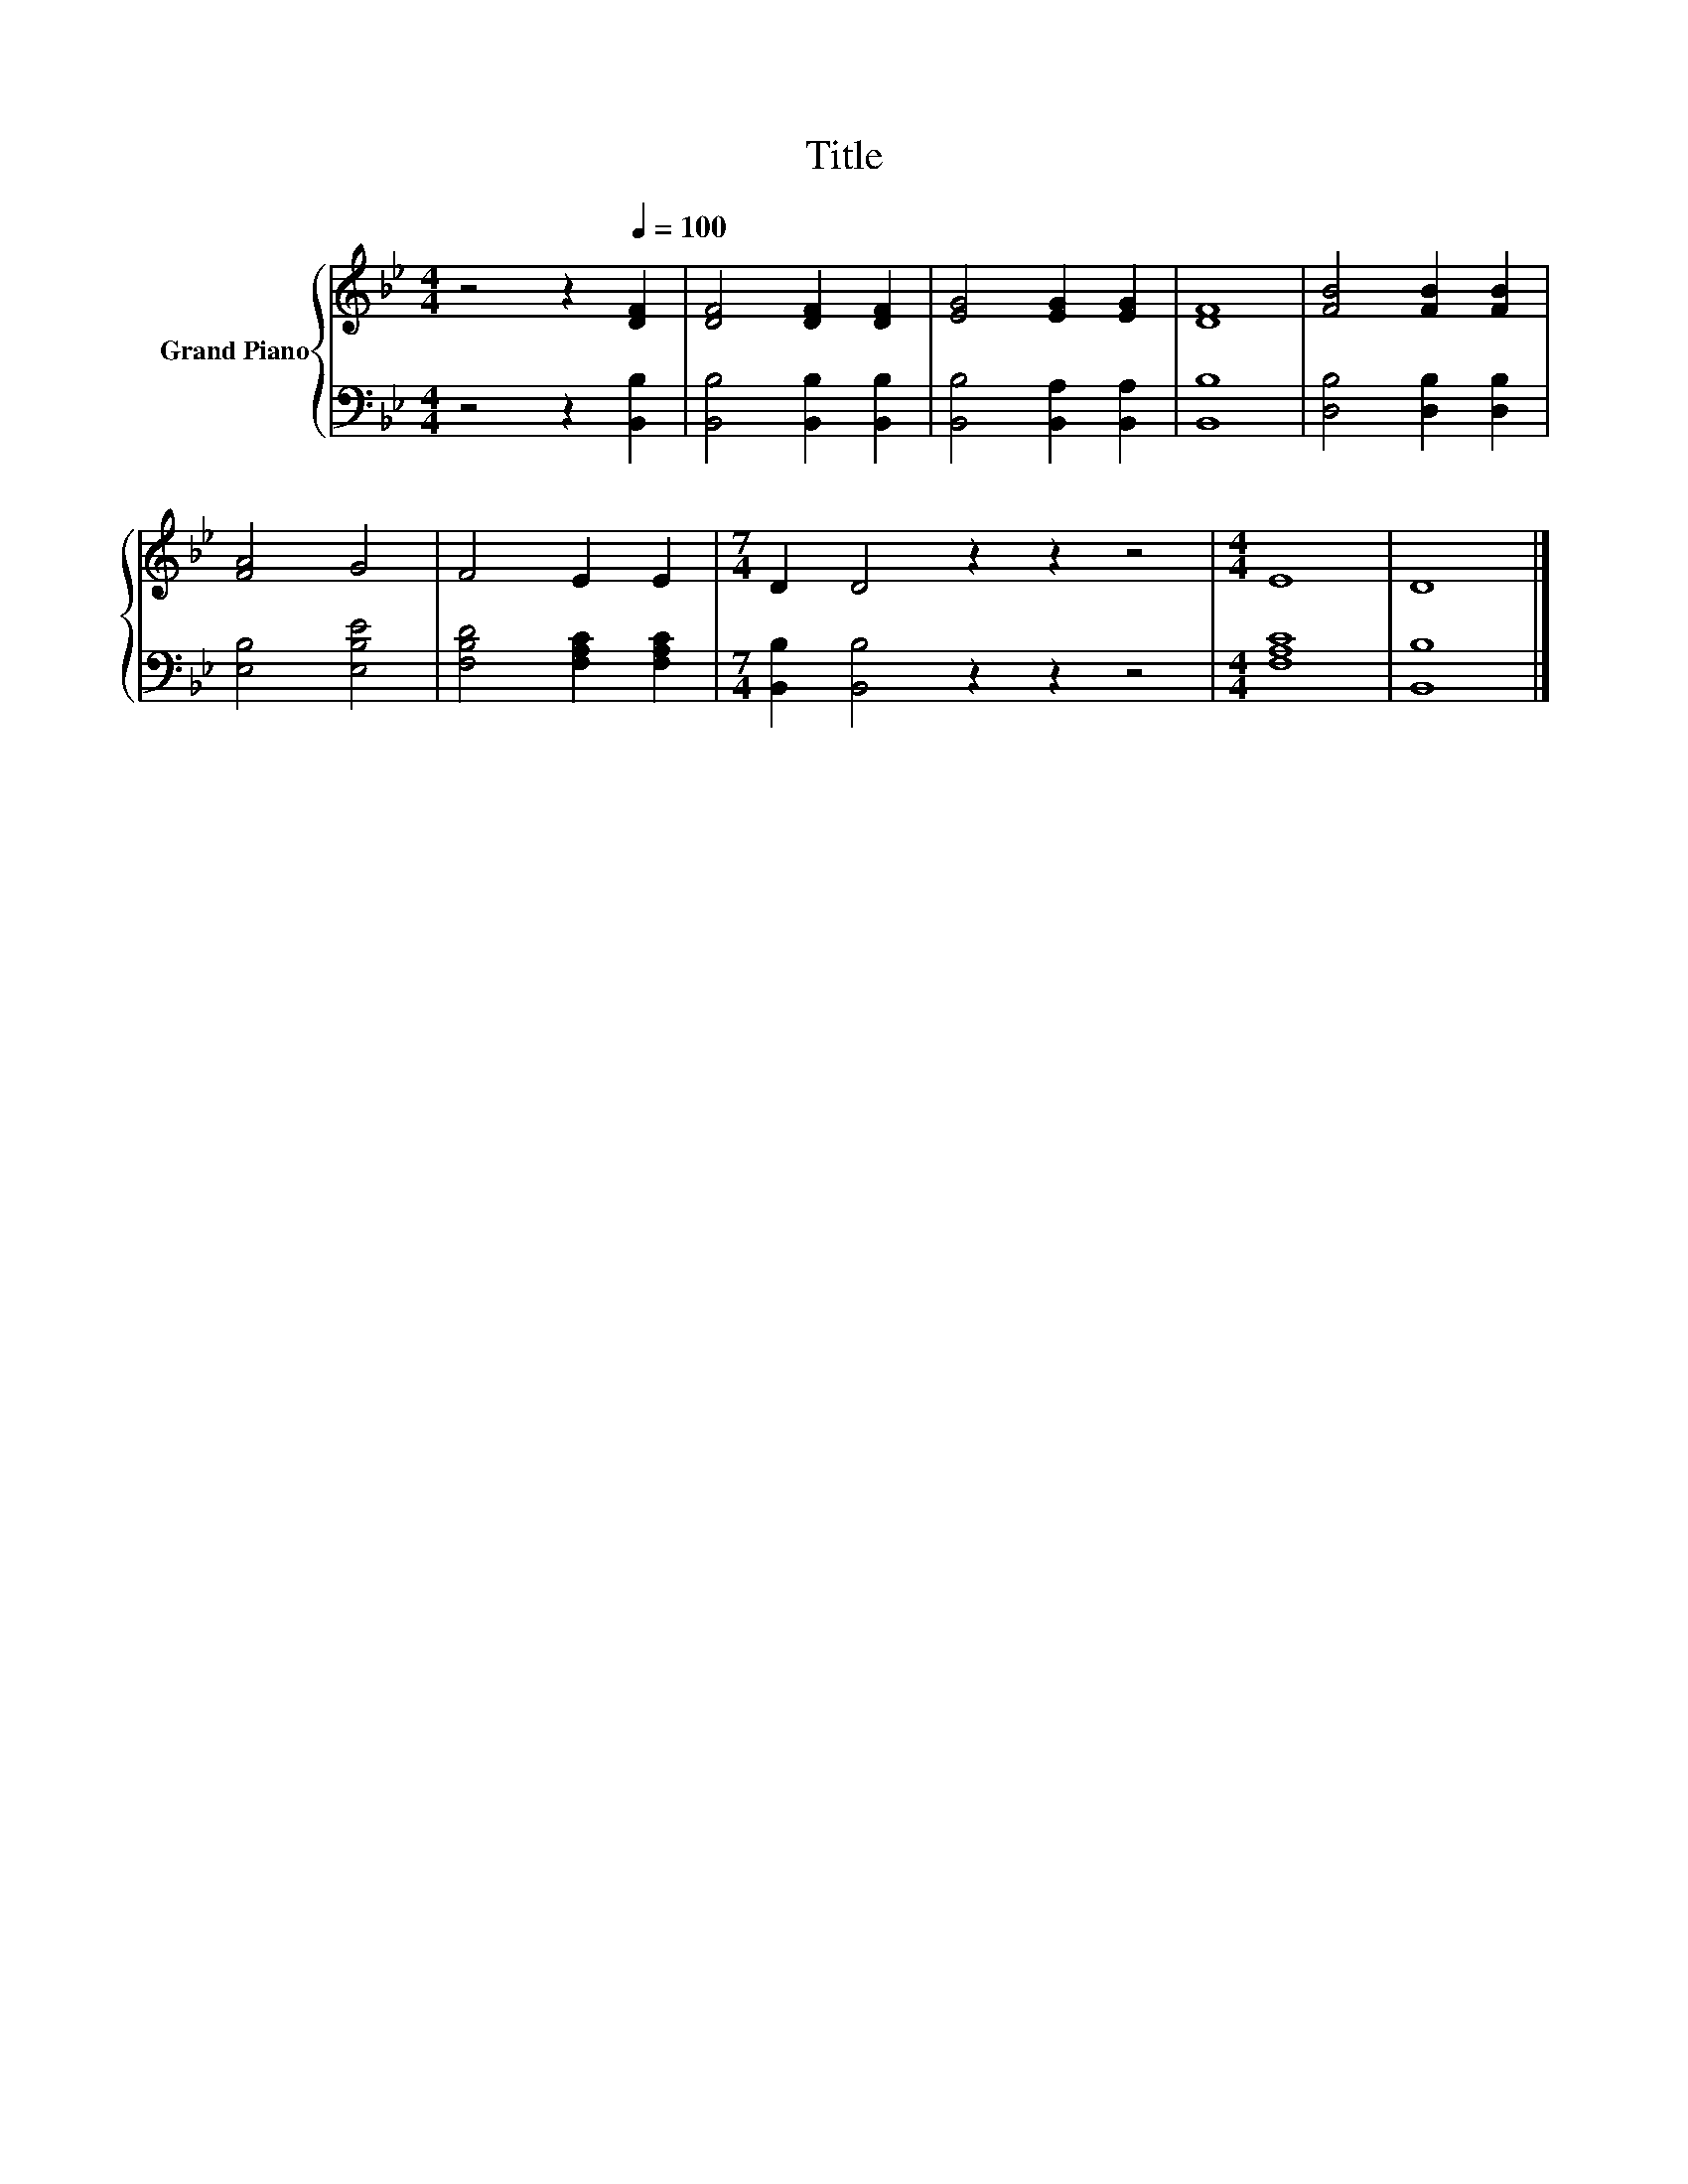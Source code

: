 X:1
T:Title
%%score { 1 | 2 }
L:1/8
M:4/4
K:Bb
V:1 treble nm="Grand Piano"
V:2 bass 
V:1
 z4 z2[Q:1/4=100] [DF]2 | [DF]4 [DF]2 [DF]2 | [EG]4 [EG]2 [EG]2 | [DF]8 | [FB]4 [FB]2 [FB]2 | %5
 [FA]4 G4 | F4 E2 E2 |[M:7/4] D2 D4 z2 z2 z4 |[M:4/4] E8 | D8 |] %10
V:2
 z4 z2 [B,,B,]2 | [B,,B,]4 [B,,B,]2 [B,,B,]2 | [B,,B,]4 [B,,A,]2 [B,,A,]2 | [B,,B,]8 | %4
 [D,B,]4 [D,B,]2 [D,B,]2 | [E,B,]4 [E,B,E]4 | [F,B,D]4 [F,A,C]2 [F,A,C]2 | %7
[M:7/4] [B,,B,]2 [B,,B,]4 z2 z2 z4 |[M:4/4] [F,A,C]8 | [B,,B,]8 |] %10

